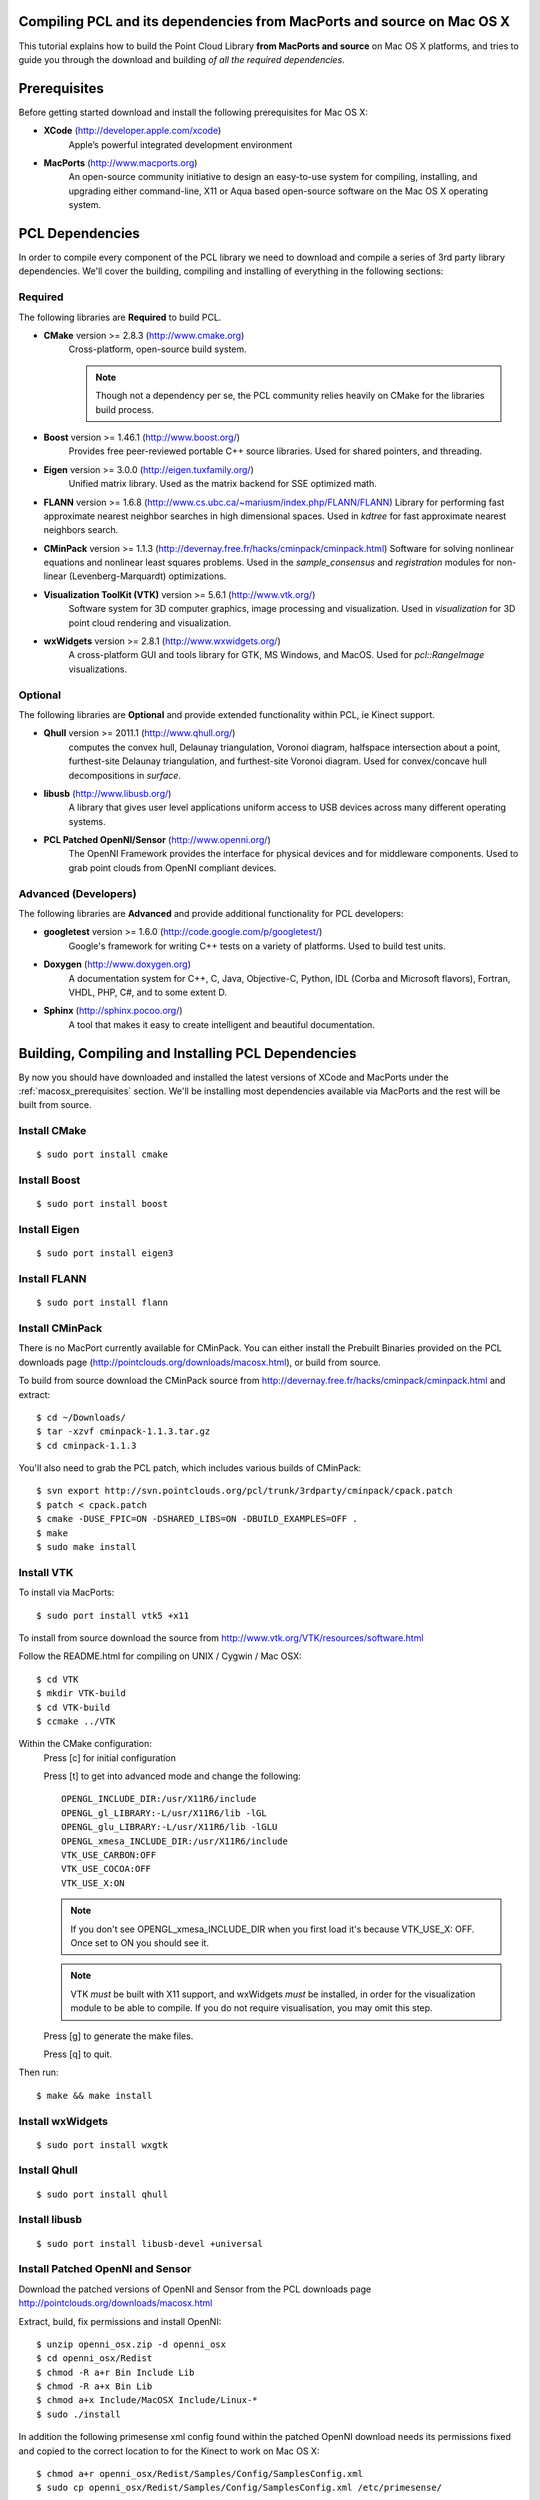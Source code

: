 .. _compiling_pcl_macosx:

Compiling PCL and its dependencies from MacPorts and source on Mac OS X
=======================================================================

This tutorial explains how to build the Point Cloud Library
**from MacPorts and source** on Mac OS X platforms, and tries to guide you
through the download and building *of all the required dependencies*.

.. image:: images/macosx_logo.png
   :alt: Mac OS X logo
   :align: right


.. _macosx_prerequisites:

Prerequisites
=============

Before getting started download and install the following prerequisites for
Mac OS X:

- **XCode** (http://developer.apple.com/xcode)
   Apple’s powerful integrated development environment


- **MacPorts** (http://www.macports.org)
   An open-source community initiative to design an easy-to-use
   system for compiling, installing, and upgrading  either command-line, X11 or
   Aqua based open-source software on the Mac OS X operating system.


.. _macosx_dependencies:

PCL Dependencies
================

In order to compile every component of the PCL library we need to download and
compile a series of 3rd party library dependencies.  We'll cover the building,
compiling and installing of everything in the following sections:

Required
--------

The following libraries are **Required** to build PCL.

- **CMake** version >= 2.8.3 (http://www.cmake.org)
   Cross-platform, open-source build system.

   .. note::
  
      Though not a dependency per se, the PCL community relies heavily on CMake
      for the libraries build process.

- **Boost** version >= 1.46.1 (http://www.boost.org/)
   Provides free peer-reviewed portable C++ source libraries.  Used for shared
   pointers, and threading.

- **Eigen** version >= 3.0.0 (http://eigen.tuxfamily.org/)
   Unified matrix library.  Used as the matrix backend for SSE optimized math.

- **FLANN** version >= 1.6.8
  (http://www.cs.ubc.ca/~mariusm/index.php/FLANN/FLANN)
  Library for performing fast approximate nearest neighbor searches in high
  dimensional spaces.  Used in `kdtree` for fast approximate nearest neighbors
  search.

- **CMinPack** version >= 1.1.3
  (http://devernay.free.fr/hacks/cminpack/cminpack.html)
  Software for solving nonlinear equations and nonlinear least squares
  problems.  Used in the `sample_consensus` and `registration` modules for
  non-linear (Levenberg-Marquardt) optimizations.

- **Visualization ToolKit (VTK)** version >= 5.6.1 (http://www.vtk.org/)
   Software system for 3D computer graphics, image processing and visualization.
   Used in `visualization` for 3D point cloud rendering and visualization.

- **wxWidgets** version >= 2.8.1 (http://www.wxwidgets.org/)
   A cross-platform GUI and tools library for GTK, MS Windows, and MacOS. Used
   for `pcl::RangeImage` visualizations.

Optional
--------

The following libraries are **Optional** and provide extended functionality
within PCL, ie Kinect support.

- **Qhull** version >= 2011.1 (http://www.qhull.org/)
   computes the convex hull, Delaunay triangulation, Voronoi diagram, halfspace
   intersection about a point, furthest-site Delaunay triangulation, and
   furthest-site Voronoi diagram.  Used for convex/concave hull decompositions
   in `surface`.

- **libusb** (http://www.libusb.org/)
   A library that gives user level applications uniform access to USB devices
   across many different operating systems.

- **PCL Patched OpenNI/Sensor** (http://www.openni.org/)
   The OpenNI Framework provides the interface for physical devices and for
   middleware components. Used to grab point clouds from OpenNI compliant
   devices.

Advanced (Developers)
---------------------

The following libraries are **Advanced** and provide additional functionality
for PCL developers:

- **googletest** version >= 1.6.0 (http://code.google.com/p/googletest/)
   Google's framework for writing C++ tests on a variety of platforms. Used
   to build test units.

- **Doxygen** (http://www.doxygen.org)
   A documentation system for C++, C, Java, Objective-C, Python, IDL (Corba and
   Microsoft flavors), Fortran, VHDL, PHP, C#, and to some extent D.

- **Sphinx** (http://sphinx.pocoo.org/)
   A tool that makes it easy to create intelligent and beautiful
   documentation.


.. _macosx_building_prerequisites:

Building, Compiling and Installing PCL Dependencies
===================================================

By now you should have downloaded and installed the latest versions of XCode and
MacPorts under the :ref:`macosx_prerequisites` section.  We'll be installing most
dependencies available via MacPorts and the rest will be built from source.

Install CMake
-------------
::

   $ sudo port install cmake
   
   
Install Boost
-------------
::

   $ sudo port install boost
   
   
Install Eigen
-------------
::

   $ sudo port install eigen3
   
Install FLANN
-------------
::

   $ sudo port install flann
   
Install CMinPack
----------------

There is no MacPort currently available for CMinPack.  You can either install
the Prebuilt Binaries provided on the PCL downloads page
(http://pointclouds.org/downloads/macosx.html), or build from source.

To build from source download the CMinPack source from
http://devernay.free.fr/hacks/cminpack/cminpack.html and extract::

   $ cd ~/Downloads/ 
   $ tar -xzvf cminpack-1.1.3.tar.gz
   $ cd cminpack-1.1.3

You'll also need to grab the PCL patch, which includes various builds of
CMinPack::
   
   $ svn export http://svn.pointclouds.org/pcl/trunk/3rdparty/cminpack/cpack.patch
   $ patch < cpack.patch
   $ cmake -DUSE_FPIC=ON -DSHARED_LIBS=ON -DBUILD_EXAMPLES=OFF .
   $ make
   $ sudo make install

   
Install VTK
-----------

To install via MacPorts::

   $ sudo port install vtk5 +x11
   
To install from source download the source from
http://www.vtk.org/VTK/resources/software.html

Follow the README.html for compiling on UNIX / Cygwin / Mac OSX::

   $ cd VTK
   $ mkdir VTK-build
   $ cd VTK-build
   $ ccmake ../VTK

Within the CMake configuration:
   Press [c] for initial configuration

   Press [t] to get into advanced mode and change the following::
   
      OPENGL_INCLUDE_DIR:/usr/X11R6/include
      OPENGL_gl_LIBRARY:-L/usr/X11R6/lib -lGL
      OPENGL_glu_LIBRARY:-L/usr/X11R6/lib -lGLU
      OPENGL_xmesa_INCLUDE_DIR:/usr/X11R6/include
      VTK_USE_CARBON:OFF
      VTK_USE_COCOA:OFF
      VTK_USE_X:ON

   .. note::
      
      If you don't see OPENGL_xmesa_INCLUDE_DIR when you first load it's because
      VTK_USE_X: OFF.  Once set to ON you should see it.

   .. note::

      VTK *must* be built with X11 support, and wxWidgets *must* be installed,
      in order for the visualization module to be able to compile. If you do
      not require visualisation, you may omit this step.

   Press [g] to generate the make files.
   
   Press [q] to quit.

Then run::
   
   $ make && make install
   
Install wxWidgets
-----------------
::

   $ sudo port install wxgtk
   
Install Qhull
-------------
::
   
   $ sudo port install qhull

Install libusb
--------------
::

   $ sudo port install libusb-devel +universal

Install Patched OpenNI and Sensor
---------------------------------

Download the patched versions of OpenNI and Sensor from the PCL downloads page
http://pointclouds.org/downloads/macosx.html

Extract, build, fix permissions and install OpenNI::

   $ unzip openni_osx.zip -d openni_osx
   $ cd openni_osx/Redist
   $ chmod -R a+r Bin Include Lib
   $ chmod -R a+x Bin Lib
   $ chmod a+x Include/MacOSX Include/Linux-*
   $ sudo ./install
   
In addition the following primesense xml config found within the patched OpenNI
download needs its permissions fixed and copied to the correct location to for
the Kinect to work on Mac OS X::

   $ chmod a+r openni_osx/Redist/Samples/Config/SamplesConfig.xml
   $ sudo cp openni_osx/Redist/Samples/Config/SamplesConfig.xml /etc/primesense/

Extract, build, fix permissions and install Sensor::

   $ unzip ps_engine_osx.zip -d ps_engine_osx
   $ cd ps_engine_osx/Redist
   $ chmod -R a+r Bin Lib Config Install
   $ chmod -R a+x Bin Lib
   $ sudo ./install


.. _macosx_building_pcl:

Building PCL
============

At this point you should have everything needed installed to build PCL with
almost no additional configuration.

Checkout the PCL source from the trunk::

   $ svn co http://svn.pointclouds.org/pcl/trunk pcl
   $ cd pcl
   
Create the build directories, configure CMake, build and install::

   $ mkdir build
   $ cd build
   $ cmake ..
   $ make
   $ sudo make install
   
The customization of the build process is out of the scope of this tutorial and
is covered in greater detail in the :ref:`building_pcl` tutorial.


Using PCL
=========

We finally managed to compile the Point Cloud Library (PCL) for Mac OS X. You
can start using them in your project by following the :ref:`using_pcl` tutorial.


.. _macosx_advanced:

Advanced (Developers)
=====================

Testing (googletest)
--------------------


API Documentation (Doxygen)
---------------------------

Install Doxygen via MacPorts::

   $ sudo port install doxygen

Or install the Prebuilt binary for Mac OS X
(http://www.stack.nl/~dimitri/doxygen/download.html#latestsrc)

After installed you can build the documentation::

   $ make doc

Tutorials (Sphinx)
------------------

In addition to the API documentation there is also tutorial documentation built
using Sphinx.  The easiest way to get this installed is using pythons
`easy_install`::

   $ easy_install -U Sphinx

The Sphinx documentation also requires the third party contrib extension
`sphinxcontrib-doxylink` (http://pypi.python.org/pypi/sphinxcontrib-doxylink)
to reference the Doxygen built documentation.

To install from source you'll also need Mercurial::

   $ sudo port install mercurial
   $ hg clone http://bitbucket.org/birkenfeld/sphinx-contrib
   $ cd sphinx-contrib/doxylink
   $ python setup.py install

After installed you can build the tutorials::

   $ make Tutorials

.. note::
   
   Sphinx can be installed via MacPorts but is a bit of a pain getting all the
   PYTHON_PATH's in order

